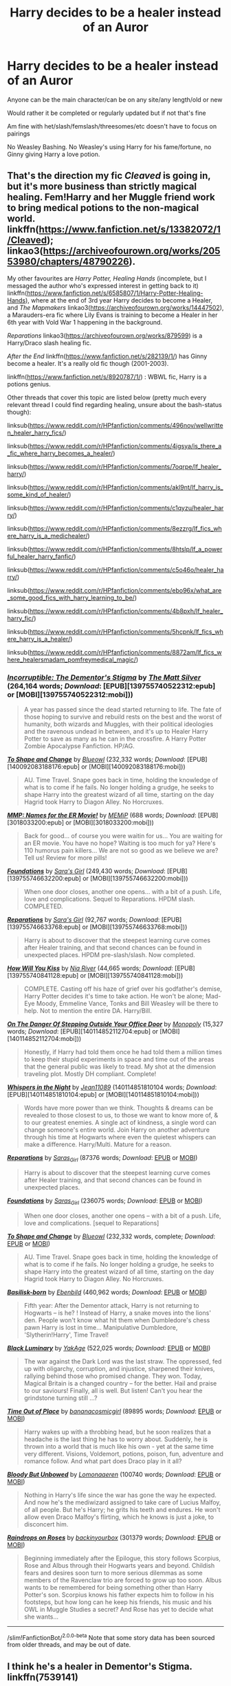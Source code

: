 #+TITLE: Harry decides to be a healer instead of an Auror

* Harry decides to be a healer instead of an Auror
:PROPERTIES:
:Author: NotSoSnarky
:Score: 14
:DateUnix: 1607546001.0
:DateShort: 2020-Dec-10
:FlairText: Request
:END:
Anyone can be the main character/can be on any site/any length/old or new

Would rather it be completed or regularly updated but if not that's fine

Am fine with het/slash/femslash/threesomes/etc doesn't have to focus on pairings

No Weasley Bashing. No Weasley's using Harry for his fame/fortune, no Ginny giving Harry a love potion.


** That's the direction my fic /Cleaved/ is going in, but it's more business than strictly magical healing. Fem!Harry and her Muggle friend work to bring medical potions to the non-magical world. linkffn([[https://www.fanfiction.net/s/13382072/1/Cleaved]]); linkao3([[https://archiveofourown.org/works/20553980/chapters/48790226]]).

My other favourites are /Harry Potter, Healing Hands/ (incomplete, but I messaged the author who's expressed interest in getting back to it) linkffn([[https://www.fanfiction.net/s/6585807/1/Harry-Potter-Healing-Hands]]), where at the end of 3rd year Harry decides to become a Healer, and /The Mapmakers/ linkao3([[https://archiveofourown.org/works/14447502]]), a Marauders-era fic where Lily Evans is training to become a Healer in her 6th year with Vold War 1 happening in the background.

/Reparations/ linkao3([[https://archiveofourown.org/works/879599]]) is a Harry/Draco slash healing fic.

/After the End/ linkffn([[https://www.fanfiction.net/s/282139/1/]]) has Ginny become a healer. It's a really old fic though (2001-2003).

linkffn([[https://www.fanfiction.net/s/8920787/1/]]) : WBWL fic, Harry is a potions genius.

Other threads that cover this topic are listed below (pretty much every relevant thread I could find regarding healing, unsure about the bash-status though):

linksub([[https://www.reddit.com/r/HPfanfiction/comments/496nov/wellwritten_healer_harry_fics/]])

linksub([[https://www.reddit.com/r/HPfanfiction/comments/4igsya/is_there_a_fic_where_harry_becomes_a_healer/]])

linksub([[https://www.reddit.com/r/HPfanfiction/comments/7oqrpe/lf_healer_harry/]])

linksub([[https://www.reddit.com/r/HPfanfiction/comments/akl9nt/lf_harry_is_some_kind_of_healer/]])

linksub([[https://www.reddit.com/r/HPfanfiction/comments/c1qyzu/healer_harry/]])

linksub([[https://www.reddit.com/r/HPfanfiction/comments/8ezzrg/lf_fics_where_harry_is_a_medichealer/]])

linksub([[https://www.reddit.com/r/HPfanfiction/comments/8htslp/lf_a_powerful_healer_harry_fanfic/]])

linksub([[https://www.reddit.com/r/HPfanfiction/comments/c5o46o/healer_harry/]])

linksub([[https://www.reddit.com/r/HPfanfiction/comments/ebo96x/what_are_some_good_fics_with_harry_learning_to_be/]])

linksub([[https://www.reddit.com/r/HPfanfiction/comments/4b8pxh/lf_healer_harry_fic/]])

linksub([[https://www.reddit.com/r/HPfanfiction/comments/5hcpnk/lf_fics_where_harry_is_a_healer/]])

linksub([[https://www.reddit.com/r/HPfanfiction/comments/8872am/lf_fics_where_healersmadam_pomfreymedical_magic/]])
:PROPERTIES:
:Author: YOB1997
:Score: 2
:DateUnix: 1607605773.0
:DateShort: 2020-Dec-10
:END:

*** [[http://www.fanfiction.net/s/7539141/1/][*/Incorruptible: The Dementor's Stigma/*]] by [[https://www.fanfiction.net/u/1490083/The-Matt-Silver][/The Matt Silver/]] (264,164 words; /Download/: [EPUB][139755740522312:epub] or [MOBI][139755740522312:mobi]))

#+begin_quote
  A year has passed since the dead started returning to life. The fate of those hoping to survive and rebuild rests on the best and the worst of humanity, both wizards and Muggles, with their political ideologies and the ravenous undead in between, and it's up to Healer Harry Potter to save as many as he can in the crossfire. A Harry Potter Zombie Apocalypse Fanfiction. HP/AG.
#+end_quote

[[http://www.fanfiction.net/s/6413108/1/][*/To Shape and Change/*]] by [[https://www.fanfiction.net/u/1201799/Blueowl][/Blueowl/]] (232,332 words; /Download/: [EPUB][140092083188176:epub] or [MOBI][140092083188176:mobi]))

#+begin_quote
  AU. Time Travel. Snape goes back in time, holding the knowledge of what is to come if he fails. No longer holding a grudge, he seeks to shape Harry into the greatest wizard of all time, starting on the day Hagrid took Harry to Diagon Alley. No Horcruxes.
#+end_quote

[[http://www.fanfiction.net/s/879599/1/][*/MMP: Names for the ER Movie!/*]] by [[https://www.fanfiction.net/u/227640/MEMiP][/MEMiP/]] (688 words; /Download/: [EPUB][3018033200:epub] or [MOBI][3018033200:mobi]))

#+begin_quote
  Back for good... of course you were waitin for us... You are waiting for an ER movie. You have no hope? Waiting is too much for ya? Here's 110 humorus pain killers... We are not so good as we believe we are? Tell us! Review for more pills!
#+end_quote

[[http://www.fanfiction.net/s/5047623/1/][*/Foundations/*]] by [[https://www.fanfiction.net/u/1550773/Sara-s-Girl][/Sara's Girl/]] (249,430 words; /Download/: [EPUB][139755746632200:epub] or [MOBI][139755746632200:mobi]))

#+begin_quote
  When one door closes, another one opens... with a bit of a push. Life, love and complications. Sequel to Reparations. HPDM slash. COMPLETED.
#+end_quote

[[http://www.fanfiction.net/s/4842696/1/][*/Reparations/*]] by [[https://www.fanfiction.net/u/1550773/Sara-s-Girl][/Sara's Girl/]] (92,767 words; /Download/: [EPUB][139755746633768:epub] or [MOBI][139755746633768:mobi]))

#+begin_quote
  Harry is about to discover that the steepest learning curve comes after Healer training, and that second chances can be found in unexpected places. HPDM pre-slash/slash. Now completed.
#+end_quote

[[http://www.fanfiction.net/s/5498452/1/][*/How Will You Kiss/*]] by [[https://www.fanfiction.net/u/780029/Nia-River][/Nia River/]] (44,665 words; /Download/: [EPUB][139755740841128:epub] or [MOBI][139755740841128:mobi]))

#+begin_quote
  COMPLETE. Casting off his haze of grief over his godfather's demise, Harry Potter decides it's time to take action. He won't be alone; Mad-Eye Moody, Emmeline Vance, Tonks and Bill Weasley will be there to help. Not to mention the entire DA. Harry/Bill.
#+end_quote

[[http://www.fanfiction.net/s/3794974/1/][*/On The Danger Of Stepping Outside Your Office Door/*]] by [[https://www.fanfiction.net/u/696777/Monopoly][/Monopoly/]] (15,327 words; /Download/: [EPUB][140114852112704:epub] or [MOBI][140114852112704:mobi]))

#+begin_quote
  Honestly, if Harry had told them once he had told them a million times to keep their stupid experiments in space and time out of the areas that the general public was likely to tread. My shot at the dimension traveling plot. Mostly DH compliant. Complete!
#+end_quote

[[http://www.fanfiction.net/s/12104688/1/][*/Whispers in the Night/*]] by [[https://www.fanfiction.net/u/4926128/Jean11089][/Jean11089/]] (140114851810104 words; /Download/: [EPUB][140114851810104:epub] or [MOBI][140114851810104:mobi]))

#+begin_quote
  Words have more power than we think. Thoughts & dreams can be revealed to those closest to us, to those we want to know more of, & to our greatest enemies. A single act of kindness, a single word can change someone's entire world. Join Harry on another adventure through his time at Hogwarts where even the quietest whispers can make a difference. Harry/Multi. Mature for a reason.
#+end_quote

[[https://archiveofourown.org/works/879599][*/Reparations/*]] by [[https://www.archiveofourown.org/users/Saras_Girl/pseuds/Saras_Girl][/Saras_Girl/]] (87376 words; /Download/: [[https://archiveofourown.org/downloads/879599/Reparations.epub?updated_at=1604982509][EPUB]] or [[https://archiveofourown.org/downloads/879599/Reparations.mobi?updated_at=1604982509][MOBI]])

#+begin_quote
  Harry is about to discover that the steepest learning curve comes after Healer training, and that second chances can be found in unexpected places.
#+end_quote

[[https://archiveofourown.org/works/879624][*/Foundations/*]] by [[https://www.archiveofourown.org/users/Saras_Girl/pseuds/Saras_Girl][/Saras_Girl/]] (236075 words; /Download/: [[https://archiveofourown.org/downloads/Sa/Saras_Girl/879624/Foundations.epub?updated_at=1548090127][EPUB]] or [[https://archiveofourown.org/downloads/Sa/Saras_Girl/879624/Foundations.mobi?updated_at=1548090127][MOBI]])

#+begin_quote
  When one door closes, another one opens -- with a bit of a push. Life, love and complications. [sequel to Reparations]
#+end_quote

[[https://www.fanfiction.net/s/6413108/1/][*/To Shape and Change/*]] by [[https://www.fanfiction.net/u/1201799/Blueowl][/Blueowl/]] (232,332 words, complete; /Download/: [[http://www.ff2ebook.com/old/ffn-bot/index.php?id=6413108&source=ff&filetype=epub][EPUB]] or [[http://www.ff2ebook.com/old/ffn-bot/index.php?id=6413108&source=ff&filetype=mobi][MOBI]])

#+begin_quote
  AU. Time Travel. Snape goes back in time, holding the knowledge of what is to come if he fails. No longer holding a grudge, he seeks to shape Harry into the greatest wizard of all time, starting on the day Hagrid took Harry to Diagon Alley. No Horcruxes.
#+end_quote

[[https://www.fanfiction.net/s/10709411/1/][*/Basilisk-born/*]] by [[https://www.fanfiction.net/u/4707996/Ebenbild][/Ebenbild/]] (460,962 words; /Download/: [[http://www.ff2ebook.com/old/ffn-bot/index.php?id=10709411&source=ff&filetype=epub][EPUB]] or [[http://www.ff2ebook.com/old/ffn-bot/index.php?id=10709411&source=ff&filetype=mobi][MOBI]])

#+begin_quote
  Fifth year: After the Dementor attack, Harry is not returning to Hogwarts -- is he? ! Instead of Harry, a snake moves into the lions' den. People won't know what hit them when Dumbledore's chess pawn Harry is lost in time... Manipulative Dumbledore, 'Slytherin!Harry', Time Travel!
#+end_quote

[[https://www.fanfiction.net/s/12125300/1/][*/Black Luminary/*]] by [[https://www.fanfiction.net/u/8129173/YakAge][/YakAge/]] (522,025 words; /Download/: [[http://www.ff2ebook.com/old/ffn-bot/index.php?id=12125300&source=ff&filetype=epub][EPUB]] or [[http://www.ff2ebook.com/old/ffn-bot/index.php?id=12125300&source=ff&filetype=mobi][MOBI]])

#+begin_quote
  The war against the Dark Lord was the last straw. The oppressed, fed up with oligarchy, corruption, and injustice, sharpened their knives, rallying behind those who promised change. They won. Today, Magical Britain is a changed country -- for the better. Hail and praise to our saviours! Finally, all is well. But listen! Can't you hear the grindstone turning still ...?
#+end_quote

[[https://archiveofourown.org/works/14869719][*/Time Out of Place/*]] by [[https://www.archiveofourown.org/users/bananacosmicgirl/pseuds/bananacosmicgirl][/bananacosmicgirl/]] (89895 words; /Download/: [[https://archiveofourown.org/downloads/14869719/Time%20Out%20of%20Place.epub?updated_at=1528456851][EPUB]] or [[https://archiveofourown.org/downloads/14869719/Time%20Out%20of%20Place.mobi?updated_at=1528456851][MOBI]])

#+begin_quote
  Harry wakes up with a throbbing head, but he soon realizes that a headache is the last thing he has to worry about. Suddenly, he is thrown into a world that is much like his own - yet at the same time very different. Visions, Voldemort, potions, poison, fun, adventure and romance follow. And what part does Draco play in it all?
#+end_quote

[[https://archiveofourown.org/works/649419][*/Bloody But Unbowed/*]] by [[https://www.archiveofourown.org/users/Lomonaaeren/pseuds/Lomonaaeren][/Lomonaaeren/]] (100740 words; /Download/: [[https://archiveofourown.org/downloads/649419/Bloody%20But%20Unbowed.epub?updated_at=1529928304][EPUB]] or [[https://archiveofourown.org/downloads/649419/Bloody%20But%20Unbowed.mobi?updated_at=1529928304][MOBI]])

#+begin_quote
  Nothing in Harry's life since the war has gone the way he expected. And now he's the mediwizard assigned to take care of Lucius Malfoy, of all people. But he's Harry; he grits his teeth and endures. He won't allow even Draco Malfoy's flirting, which he knows is just a joke, to disconcert him.
#+end_quote

[[https://archiveofourown.org/works/373224][*/Raindrops on Roses/*]] by [[https://www.archiveofourown.org/users/backinyourbox/pseuds/backinyourbox][/backinyourbox/]] (301379 words; /Download/: [[https://archiveofourown.org/downloads/373224/Raindrops%20on%20Roses.epub?updated_at=1545274678][EPUB]] or [[https://archiveofourown.org/downloads/373224/Raindrops%20on%20Roses.mobi?updated_at=1545274678][MOBI]])

#+begin_quote
  Beginning immediately after the Epilogue, this story follows Scorpius, Rose and Albus through their Hogwarts years and beyond. Childish fears and desires soon turn to more serious dilemmas as some members of the Ravenclaw trio are forced to grow up too soon. Albus wants to be remembered for being something other than Harry Potter's son. Scorpius knows his father expects him to follow in his footsteps, but how long can he keep his friends, his music and his OWL in Muggle Studies a secret? And Rose has yet to decide what she wants...
#+end_quote

--------------

/slim!FanfictionBot/^{2.0.0-beta} Note that some story data has been sourced from older threads, and may be out of date.
:PROPERTIES:
:Author: FanfictionBot
:Score: 1
:DateUnix: 1607605832.0
:DateShort: 2020-Dec-10
:END:


** I think he's a healer in Dementor's Stigma. linkffn(7539141)
:PROPERTIES:
:Author: Thor496
:Score: 1
:DateUnix: 1607593030.0
:DateShort: 2020-Dec-10
:END:

*** [[https://www.fanfiction.net/s/7539141/1/][*/Incorruptible: The Dementor's Stigma/*]] by [[https://www.fanfiction.net/u/1490083/The-Matt-Silver][/The Matt Silver/]]

#+begin_quote
  A year has passed since the dead started returning to life. The fate of those hoping to survive and rebuild rests on the best and the worst of humanity, both wizards and Muggles, with their political ideologies and the ravenous undead in between, and it's up to Healer Harry Potter to save as many as he can in the crossfire. A Harry Potter Zombie Apocalypse Fanfiction. HP/AG.
#+end_quote

^{/Site/:} ^{fanfiction.net} ^{*|*} ^{/Category/:} ^{Harry} ^{Potter} ^{*|*} ^{/Rated/:} ^{Fiction} ^{M} ^{*|*} ^{/Chapters/:} ^{16} ^{*|*} ^{/Words/:} ^{264,164} ^{*|*} ^{/Reviews/:} ^{320} ^{*|*} ^{/Favs/:} ^{1,028} ^{*|*} ^{/Follows/:} ^{611} ^{*|*} ^{/Updated/:} ^{3/8/2012} ^{*|*} ^{/Published/:} ^{11/10/2011} ^{*|*} ^{/Status/:} ^{Complete} ^{*|*} ^{/id/:} ^{7539141} ^{*|*} ^{/Language/:} ^{English} ^{*|*} ^{/Genre/:} ^{Suspense} ^{*|*} ^{/Characters/:} ^{<Harry} ^{P.,} ^{Astoria} ^{G.>} ^{Ron} ^{W.,} ^{Draco} ^{M.} ^{*|*} ^{/Download/:} ^{[[http://www.ff2ebook.com/old/ffn-bot/index.php?id=7539141&source=ff&filetype=epub][EPUB]]} ^{or} ^{[[http://www.ff2ebook.com/old/ffn-bot/index.php?id=7539141&source=ff&filetype=mobi][MOBI]]}

--------------

*FanfictionBot*^{2.0.0-beta} | [[https://github.com/FanfictionBot/reddit-ffn-bot/wiki/Usage][Usage]] | [[https://www.reddit.com/message/compose?to=tusing][Contact]]
:PROPERTIES:
:Author: FanfictionBot
:Score: 1
:DateUnix: 1607593050.0
:DateShort: 2020-Dec-10
:END:


** The Foundations verse by Sara's Girl is my absolute favourite fanfiction. It's Draco/Harry.
:PROPERTIES:
:Author: JamFoxcat
:Score: 1
:DateUnix: 1607569495.0
:DateShort: 2020-Dec-10
:END:


** I have one where he's transported back to the forties by Death after dying and he becomes a healer then. It's a Tomarry fic, though. It's called [[https://archiveofourown.org/works/4877764/chapters/11183125][Lord of Time]].
:PROPERTIES:
:Author: CyberWolfWrites
:Score: 0
:DateUnix: 1607580078.0
:DateShort: 2020-Dec-10
:END:
